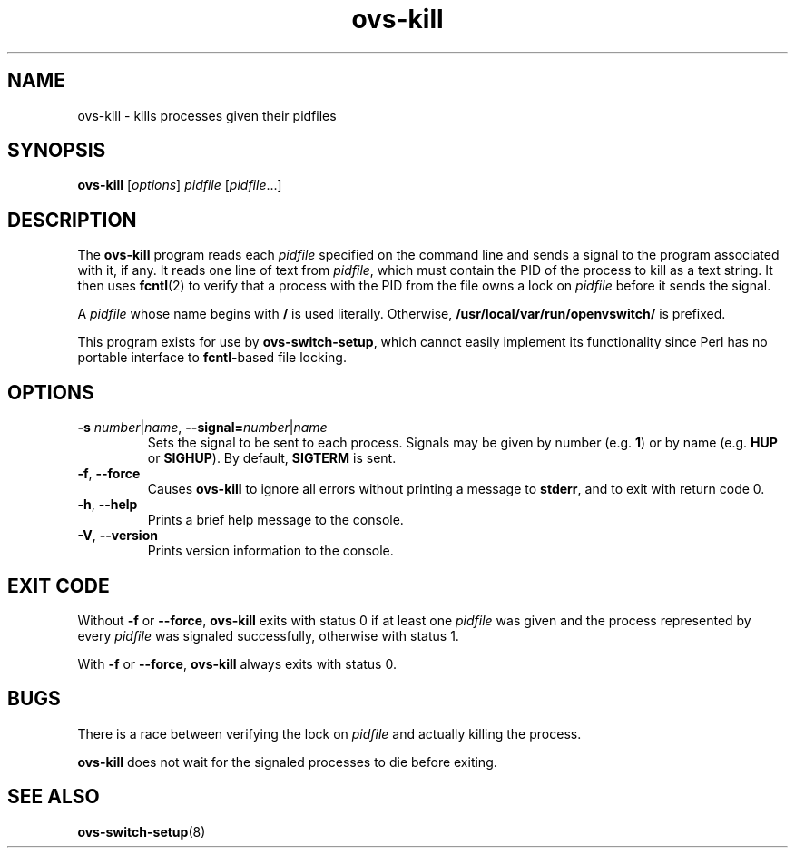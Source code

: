 .TH ovs\-kill 8 "May 2008" "Open vSwitch" "Open vSwitch Manual"
.ds PN ovs\-kill

.SH NAME
ovs\-kill \- kills processes given their pidfiles

.SH SYNOPSIS
.B ovs\-kill
[\fIoptions\fR] \fIpidfile\fR [\fIpidfile\fR...]

.SH DESCRIPTION
The \fBovs\-kill\fR program reads each \fIpidfile\fR specified on the
command line and sends a signal to the program associated with it, if
any.  It reads one line of text from \fIpidfile\fR, which must contain
the PID of the process to kill as a text string.  It then uses
\fBfcntl\fR(2) to verify that a process with the PID from the file
owns a lock on \fIpidfile\fR before it sends the signal.

A \fIpidfile\fR whose name begins with \fB/\fR is used literally.
Otherwise, \fB/usr/local/var/run/openvswitch/\fR is prefixed.

This program exists for use by \fBovs\-switch\-setup\fR, which cannot
easily implement its functionality since Perl has no portable
interface to \fBfcntl\fR-based file locking.

.SH OPTIONS
.TP
\fB\-s \fInumber\fR|\fIname\fR, \fB\-\^\-signal=\fInumber\fR|\fIname\fR
Sets the signal to be sent to each process.  Signals may be given by
number (e.g. \fB1\fR) or by name (e.g. \fBHUP\fR or \fBSIGHUP\fR).
By default, \fBSIGTERM\fR is sent.

.TP
\fB\-f\fR, \fB\-\^\-force\fR
Causes \fBovs\-kill\fR to ignore all errors without printing a message
to \fBstderr\fR, and to exit with return code 0.

.TP
\fB\-h\fR, \fB\-\-help\fR
Prints a brief help message to the console.
.
.TP
\fB\-V\fR, \fB\-\-version\fR
Prints version information to the console.

.SH "EXIT CODE"

Without \fB\-f\fR or \fB\-\^\-force\fR, \fBovs\-kill\fR exits with
status 0 if at least one \fIpidfile\fR was given and the process
represented by every \fIpidfile\fR was signaled successfully,
otherwise with status 1.

With \fB\-f\fR or \fB\-\^\-force\fR, \fBovs\-kill\fR always exits with
status 0.

.SH BUGS

There is a race between verifying the lock on \fIpidfile\fR and
actually killing the process.

\fBovs\-kill\fR does not wait for the signaled processes to die before
exiting.

.SH "SEE ALSO"

.BR ovs\-switch\-setup (8)
